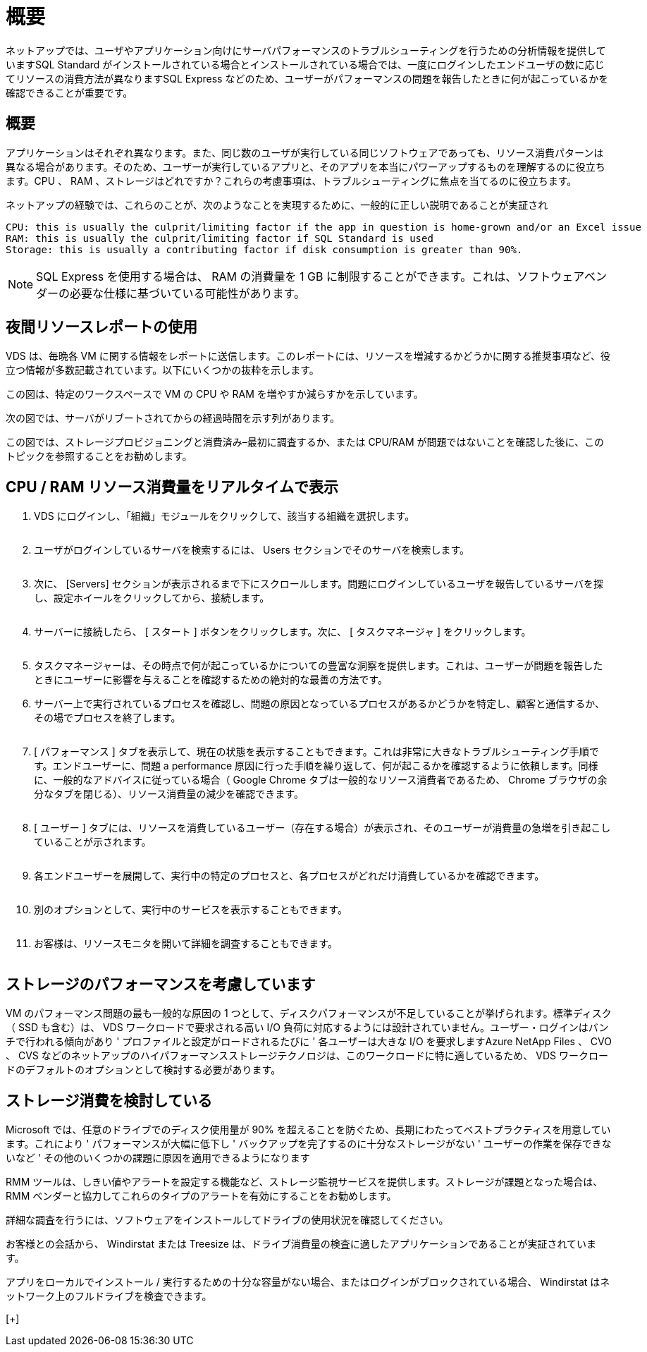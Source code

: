 = 概要
:allow-uri-read: 


ネットアップでは、ユーザやアプリケーション向けにサーバパフォーマンスのトラブルシューティングを行うための分析情報を提供していますSQL Standard がインストールされている場合とインストールされている場合では、一度にログインしたエンドユーザの数に応じてリソースの消費方法が異なりますSQL Express などのため、ユーザーがパフォーマンスの問題を報告したときに何が起こっているかを確認できることが重要です。



== 概要

アプリケーションはそれぞれ異なります。また、同じ数のユーザが実行している同じソフトウェアであっても、リソース消費パターンは異なる場合があります。そのため、ユーザーが実行しているアプリと、そのアプリを本当にパワーアップするものを理解するのに役立ちます。CPU 、 RAM 、ストレージはどれですか？これらの考慮事項は、トラブルシューティングに焦点を当てるのに役立ちます。

ネットアップの経験では、これらのことが、次のようなことを実現するために、一般的に正しい説明であることが実証され

....
CPU: this is usually the culprit/limiting factor if the app in question is home-grown and/or an Excel issue
RAM: this is usually the culprit/limiting factor if SQL Standard is used
Storage: this is usually a contributing factor if disk consumption is greater than 90%.
....

NOTE: SQL Express を使用する場合は、 RAM の消費量を 1 GB に制限することができます。これは、ソフトウェアベンダーの必要な仕様に基づいている可能性があります。



== 夜間リソースレポートの使用

VDS は、毎晩各 VM に関する情報をレポートに送信します。このレポートには、リソースを増減するかどうかに関する推奨事項など、役立つ情報が多数記載されています。以下にいくつかの抜粋を示します。

この図は、特定のワークスペースで VM の CPU や RAM を増やすか減らすかを示しています。image:vm_performance1.png[""]

次の図では、サーバがリブートされてからの経過時間を示す列があります。image:vm_performance2.png[""]

この図では、ストレージプロビジョニングと消費済み–最初に調査するか、または CPU/RAM が問題ではないことを確認した後に、このトピックを参照することをお勧めします。image:vm_performance3.png[""]



== CPU / RAM リソース消費量をリアルタイムで表示

. VDS にログインし、「組織」モジュールをクリックして、該当する組織を選択します。
+
image:vm_performance4.png[""]

. ユーザがログインしているサーバを検索するには、 Users セクションでそのサーバを検索します。
+
image:vm_performance5.png[""]

. 次に、 [Servers] セクションが表示されるまで下にスクロールします。問題にログインしているユーザを報告しているサーバを探し、設定ホイールをクリックしてから、接続します。
+
image:vm_performance6.png[""]

. サーバーに接続したら、 [ スタート ] ボタンをクリックします。次に、 [ タスクマネージャ ] をクリックします。
+
image:vm_performance7.png[""]

. タスクマネージャーは、その時点で何が起こっているかについての豊富な洞察を提供します。これは、ユーザーが問題を報告したときにユーザーに影響を与えることを確認するための絶対的な最善の方法です。
. サーバー上で実行されているプロセスを確認し、問題の原因となっているプロセスがあるかどうかを特定し、顧客と通信するか、その場でプロセスを終了します。
+
image:vm_performance8.png[""]

. [ パフォーマンス ] タブを表示して、現在の状態を表示することもできます。これは非常に大きなトラブルシューティング手順です。エンドユーザーに、問題 a performance 原因に行った手順を繰り返して、何が起こるかを確認するように依頼します。同様に、一般的なアドバイスに従っている場合（ Google Chrome タブは一般的なリソース消費者であるため、 Chrome ブラウザの余分なタブを閉じる）、リソース消費量の減少を確認できます。
+
image:vm_performance9.png[""]

. [ ユーザー ] タブには、リソースを消費しているユーザー（存在する場合）が表示され、そのユーザーが消費量の急増を引き起こしていることが示されます。
+
image:vm_performance10.png[""]

. 各エンドユーザーを展開して、実行中の特定のプロセスと、各プロセスがどれだけ消費しているかを確認できます。
+
image:vm_performance11.png[""]

. 別のオプションとして、実行中のサービスを表示することもできます。
+
image:vm_performance12.png[""]

. お客様は、リソースモニタを開いて詳細を調査することもできます。
+
image:vm_performance13.png[""]





== ストレージのパフォーマンスを考慮しています

VM のパフォーマンス問題の最も一般的な原因の 1 つとして、ディスクパフォーマンスが不足していることが挙げられます。標準ディスク（ SSD も含む）は、 VDS ワークロードで要求される高い I/O 負荷に対応するようには設計されていません。ユーザー・ログインはバンチで行われる傾向があり ' プロファイルと設定がロードされるたびに ' 各ユーザーは大きな I/O を要求しますAzure NetApp Files 、 CVO 、 CVS などのネットアップのハイパフォーマンスストレージテクノロジは、このワークロードに特に適しているため、 VDS ワークロードのデフォルトのオプションとして検討する必要があります。



== ストレージ消費を検討している

Microsoft では、任意のドライブでのディスク使用量が 90% を超えることを防ぐため、長期にわたってベストプラクティスを用意しています。これにより ' パフォーマンスが大幅に低下し ' バックアップを完了するのに十分なストレージがない ' ユーザーの作業を保存できないなど ' その他のいくつかの課題に原因を適用できるようになります

RMM ツールは、しきい値やアラートを設定する機能など、ストレージ監視サービスを提供します。ストレージが課題となった場合は、 RMM ベンダーと協力してこれらのタイプのアラートを有効にすることをお勧めします。

詳細な調査を行うには、ソフトウェアをインストールしてドライブの使用状況を確認してください。

お客様との会話から、 Windirstat または Treesize は、ドライブ消費量の検査に適したアプリケーションであることが実証されています。

アプリをローカルでインストール / 実行するための十分な容量がない場合、またはログインがブロックされている場合、 Windirstat はネットワーク上のフルドライブを検査できます。

[+]image:vm_performance14.png[""]
